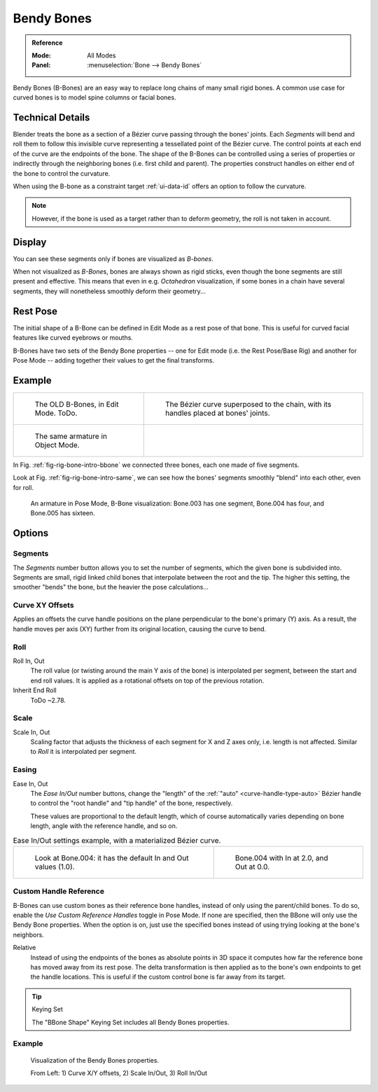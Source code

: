 .. (todo 2.78 add) images: https://code.blender.org/2016/05/
.. an-in-depth-look-at-how-b-bones-work-including-details-of-the-new-bendy-bones/

***********
Bendy Bones
***********

.. admonition:: Reference
   :class: refbox

   :Mode:      All Modes
   :Panel:     :menuselection:`Bone --> Bendy Bones`

Bendy Bones (B-Bones) are an easy way to replace long chains of many small rigid bones.
A common use case for curved bones is to model spine columns or facial bones.


Technical Details
=================

Blender treats the bone as a section of a Bézier curve passing through the bones' joints.
Each *Segments* will bend and roll them to follow this invisible curve
representing a tessellated point of the Bézier curve.
The control points at each end of the curve are the endpoints of the bone.
The shape of the B-Bones can be controlled using a series of properties or
indirectly through the neighboring bones (i.e. first child and parent).
The properties construct handles on either end of the bone to control the curvature.

.. move to constraint > common?

When using the B-bone as a constraint target :ref:`ui-data-id` offers an option to follow the curvature.

.. note::

   However, if the bone is used as a target rather than to deform geometry,
   the roll is not taken in account.


Display
=======

You can see these segments only if bones are visualized as *B-bones*.

When not visualized as *B-Bone*\ s, bones are always shown as rigid sticks,
even though the bone segments are still present and effective.
This means that even in e.g. *Octahedron* visualization,
if some bones in a chain have several segments,
they will nonetheless smoothly deform their geometry...


Rest Pose
=========

The initial shape of a B-Bone can be defined in Edit Mode as a rest pose of that bone.
This is useful for curved facial features like curved eyebrows or mouths.

B-Bones have two sets of the Bendy Bone properties -- one for Edit mode (i.e. the Rest Pose/Base Rig) and
another for Pose Mode -- adding together their values to get the final transforms.


Example
=======

.. list-table::

   * - .. _fig-rig-bone-intro-bbone:

       .. figure:: /images/rigging_armatures_bones_properties_bendy-bones_b-bones-1.png
          :width: 320px

          The OLD B-Bones, in Edit Mode. ToDo.

     - .. figure:: /images/rigging_armatures_bones_properties_bendy-bones_b-bones-2.png
          :width: 320px

          The Bézier curve superposed to the chain, with its handles placed at bones' joints.

   * - .. _fig-rig-bone-intro-same:

       .. figure:: /images/rigging_armatures_bones_properties_bendy-bones_b-bones-3.png
          :width: 320px

          The same armature in Object Mode.

     - ..

In Fig. :ref:`fig-rig-bone-intro-bbone` we connected three bones,
each one made of five segments.

Look at Fig. :ref:`fig-rig-bone-intro-same`,
we can see how the bones' segments smoothly "blend" into each other, even for roll.

.. figure:: /images/rigging_armatures_bones_properties_bendy-bones_pose-mode.png

   An armature in Pose Mode, B-Bone visualization: Bone.003 has one segment,
   Bone.004 has four, and Bone.005 has sixteen.


Options
=======

Segments
--------

The *Segments* number button allows you to set the number of segments, which the given bone is subdivided into.
Segments are small, rigid linked child bones that interpolate between the root and the tip.
The higher this setting, the smoother "bends" the bone, but the heavier the pose calculations...


Curve XY Offsets
----------------

Applies an offsets the curve handle positions on the plane perpendicular to the bone's primary (Y) axis.
As a result, the handle moves per axis (XY) further from its original location, causing the curve to bend.


Roll
----

Roll In, Out
   The roll value (or twisting around the main Y axis of the bone) is interpolated per segment,
   between the start and end roll values.
   It is applied as a rotational offsets on top of the previous rotation.
Inherit End Roll
   ToDo ~2.78.


Scale
-----

Scale In, Out
   Scaling factor that adjusts the thickness of each segment for X and Z axes only, i.e. length is not affected.
   Similar to *Roll* it is interpolated per segment.


Easing
------

Ease In, Out
   The *Ease In/Out* number buttons, change the "length" of the :ref:`"auto" <curve-handle-type-auto>` Bézier handle
   to control the "root handle" and "tip handle" of the bone, respectively.

   These values are proportional to the default length,
   which of course automatically varies depending on bone length,
   angle with the reference handle, and so on.

.. list-table:: Ease In/Out settings example, with a materialized Bézier curve.

   * - .. figure:: /images/rigging_armatures_bones_properties_bendy-bones_curve-in-out-1.png
          :width: 320px

          Look at Bone.004: it has the default In and Out values (1.0).

     - .. figure:: /images/rigging_armatures_bones_properties_bendy-bones_curve-in-out-2.png
          :width: 320px

          Bone.004 with In at 2.0, and Out at 0.0.


Custom Handle Reference
-----------------------

B-Bones can use custom bones as their reference bone handles, instead of only using the parent/child bones.
To do so, enable the *Use Custom Reference Handles* toggle in Pose Mode.
If none are specified, then the BBone will only use the Bendy Bone properties.
When the option is on, just use the specified bones instead of using trying looking at the bone's neighbors.

Relative
   Instead of using the endpoints of the bones as absolute points in 3D space
   it computes how far the reference bone has moved away from its rest pose.
   The delta transformation is then applied as to the bone's own endpoints to get the handle locations.
   This is useful if the custom control bone is far away from its target.

.. tip:: Keying Set

   The "BBone Shape" Keying Set includes all Bendy Bones properties.


Example
-------

.. figure:: /images/rigging_armatures_bones_properties_bendy-bones_settings-demo.png

   Visualization of the Bendy Bones properties.

   From Left: 1) Curve X/Y offsets, 2) Scale In/Out, 3) Roll In/Out
